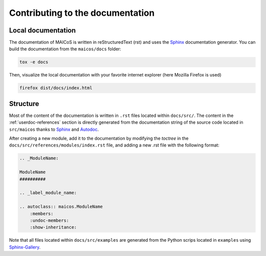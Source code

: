 Contributing to the documentation
=================================

Local documentation
-------------------

The documentation of MAICoS is written in reStructuredText (rst) and uses the
`Sphinx`_ documentation generator. You can build the documentation from the
``maicos/docs`` folder:

.. code-block:: bash

    tox -e docs

Then, visualize the local documentation with your favorite internet explorer (here
Mozilla Firefox is used)

.. code-block:: bash

    firefox dist/docs/index.html

Structure
---------

Most of the content of the documentation is written in ``.rst`` files located within
``docs/src/``. The content in the :ref:`userdoc-references` section is directly
generated from the documentation string of the source code located in ``src/maicos``
thanks to `Sphinx`_ and `Autodoc`_.

After creating a new module, add it to the documentation by modifying the `toctree` in
the ``docs/src/references/modules/index.rst`` file, and adding a new .rst file with the
following format:

.. code-block:: rst

    .. _ModuleName:

    ModuleName
    ##########

    .. _label_module_name:

    .. autoclass:: maicos.ModuleName
        :members:
        :undoc-members:
        :show-inheritance:

Note that all files located within ``docs/src/examples`` are generated from the Python
scrips located in ``examples`` using `Sphinx-Gallery`_.

.. _`Sphinx` : https://www.sphinx-doc.org/en/master/
.. _`Sphinx-Gallery` : https://sphinx-gallery.github.io/stable/index.html
.. _`Autodoc` : https://www.sphinx-doc.org/en/master/usage/extensions/autodoc.html
